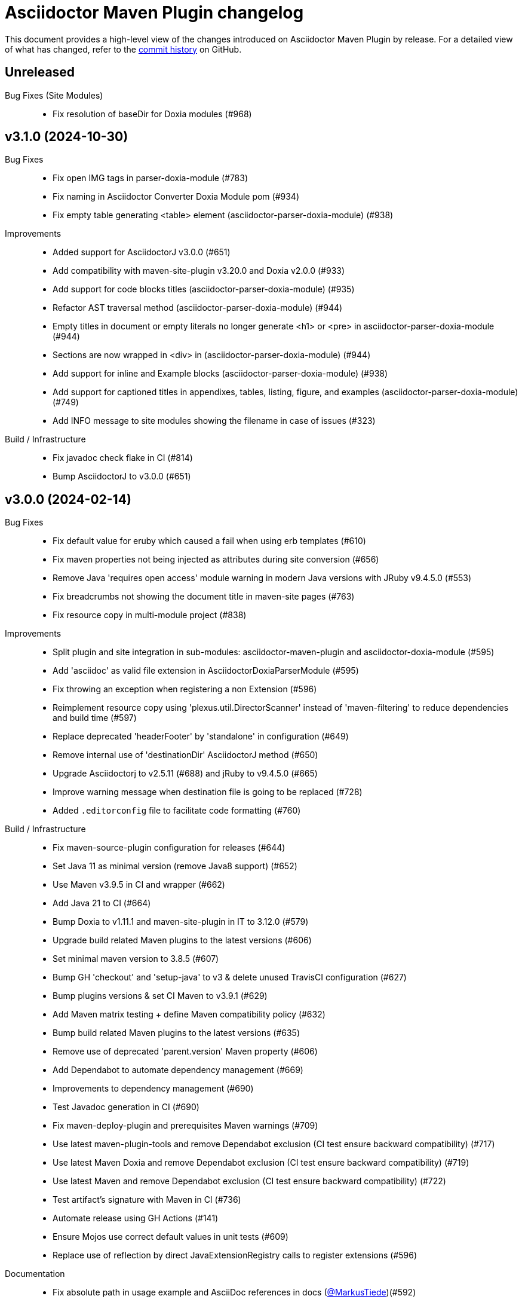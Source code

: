 = Asciidoctor Maven Plugin changelog
:uri-asciidoctor: http://asciidoctor.org
:uri-asciidoc: {uri-asciidoctor}/docs/what-is-asciidoc
:uri-repo: https://github.com/asciidoctor/asciidoctor-maven-plugin
:icons: font
:star: icon:star[role=red]
ifndef::icons[]
:star: &#9733;
endif::[]

This document provides a high-level view of the changes introduced on Asciidoctor Maven Plugin by release.
For a detailed view of what has changed, refer to the {uri-repo}/commits/main[commit history] on GitHub.

== Unreleased

Bug Fixes (Site Modules)::

* Fix resolution of baseDir for Doxia modules (#968)

== v3.1.0 (2024-10-30)

Bug Fixes::

  * Fix open IMG tags in parser-doxia-module (#783)
  * Fix naming in Asciidoctor Converter Doxia Module pom (#934)
  * Fix empty table generating <table> element (asciidoctor-parser-doxia-module) (#938)

Improvements::

  * Added support for AsciidoctorJ v3.0.0 (#651)
  * Add compatibility with maven-site-plugin v3.20.0 and Doxia v2.0.0 (#933)
  * Add support for code blocks titles (asciidoctor-parser-doxia-module) (#935)
  * Refactor AST traversal method (asciidoctor-parser-doxia-module) (#944)
  * Empty titles in document or empty literals no longer generate <h1> or <pre> in asciidoctor-parser-doxia-module (#944)
  * Sections are now wrapped in <div> in (asciidoctor-parser-doxia-module) (#944)
  * Add support for inline and Example blocks (asciidoctor-parser-doxia-module) (#938)
  * Add support for captioned titles in appendixes, tables, listing, figure, and examples (asciidoctor-parser-doxia-module) (#749)
  * Add INFO message to site modules showing the filename in case of issues (#323)

Build / Infrastructure::

  * Fix javadoc check flake in CI (#814)
  * Bump AsciidoctorJ to v3.0.0 (#651)

== v3.0.0 (2024-02-14)

Bug Fixes::

  * Fix default value for eruby which caused a fail when using erb templates (#610)
  * Fix maven properties not being injected as attributes during site conversion (#656)
  * Remove Java 'requires open access' module warning in modern Java versions with JRuby v9.4.5.0 (#553)
  * Fix breadcrumbs not showing the document title in maven-site pages (#763)
  * Fix resource copy in multi-module project (#838)

Improvements::

  * Split plugin and site integration in sub-modules: asciidoctor-maven-plugin and asciidoctor-doxia-module (#595)
  * Add 'asciidoc' as valid file extension in AsciidoctorDoxiaParserModule (#595)
  * Fix throwing an exception when registering a non Extension (#596)
  * Reimplement resource copy using 'plexus.util.DirectorScanner' instead of 'maven-filtering' to reduce dependencies and build time (#597)
  * Replace deprecated 'headerFooter' by 'standalone' in configuration (#649)
  * Remove internal use of 'destinationDir' AsciidoctorJ method (#650)
  * Upgrade Asciidoctorj to v2.5.11 (#688) and jRuby to v9.4.5.0 (#665)
  * Improve warning message when destination file is going to be replaced (#728)
  * Added `.editorconfig` file to facilitate code formatting (#760)

Build / Infrastructure::

  * Fix maven-source-plugin configuration for releases (#644)
  * Set Java 11 as minimal version (remove Java8 support) (#652)
  * Use Maven v3.9.5 in CI and wrapper (#662)
  * Add Java 21 to CI (#664)
  * Bump Doxia to v1.11.1 and maven-site-plugin in IT to 3.12.0 (#579)
  * Upgrade build related Maven plugins to the latest versions (#606)
  * Set minimal maven version to 3.8.5 (#607)
  * Bump GH 'checkout' and 'setup-java' to v3 & delete unused TravisCI configuration (#627)
  * Bump plugins versions & set CI Maven to v3.9.1 (#629)
  * Add Maven matrix testing + define Maven compatibility policy (#632)
  * Bump build related Maven plugins to the latest versions (#635)
  * Remove use of deprecated 'parent.version' Maven property (#606)
  * Add Dependabot to automate dependency management (#669)
  * Improvements to dependency management (#690)
  * Test Javadoc generation in CI (#690)
  * Fix maven-deploy-plugin and prerequisites Maven warnings (#709)
  * Use latest maven-plugin-tools and remove Dependabot exclusion (CI test ensure backward compatibility) (#717)
  * Use latest Maven Doxia and remove Dependabot exclusion (CI test ensure backward compatibility) (#719)
  * Use latest Maven and remove Dependabot exclusion (CI test ensure backward compatibility) (#722)
  * Test artifact's signature with Maven in CI (#736)
  * Automate release using GH Actions (#141)
  * Ensure Mojos use correct default values in unit tests (#609)
  * Replace use of reflection by direct JavaExtensionRegistry calls to register extensions (#596)

Documentation::

  * Fix absolute path in usage example and AsciiDoc references in docs (https://github.com/MarkusTiede[@MarkusTiede])(#592)
  * Add v3.x.x migration guide (#598)
